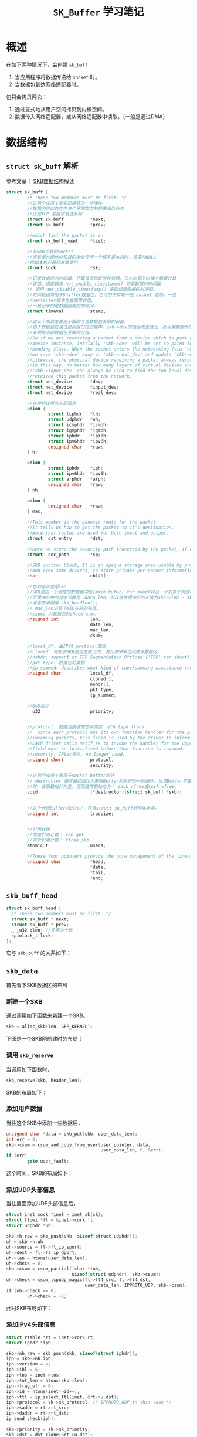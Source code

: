 #+STARTUP: overview
#+STARTUP: hidestars
#+TITLE: =SK_Buffer= 学习笔记
#+OPTIONS:    H:3 num:nil toc:t \n:nil ::t |:t ^:t -:t f:t *:t tex:t d:(HIDE) tags:not-in-toc
#+HTML_HEAD: <link rel="stylesheet" title="Standard" href="css/worg.css" type="text/css" />

* 概述
  在如下两种情况下，会创建 =sk_buff=
  1. 当应用程序将数据传递给 =socket= 时。
  2. 当数据包到达网络适配器时。
  包只会拷贝两次：
  1. 通过显式地从用户空间拷贝到内核空间。
  2. 数据传入网络适配器，或从网络适配器中读取。（一般是通过DMA）
* 数据结构
** =struct sk_buff= 解析
   参考文章： [[http://vger.kernel.org/~davem/skb.html][SKB数据结构解读]]
   #+BEGIN_SRC c
     struct sk_buff {
             /* These two members must be first. */
             //这两个成员主要实现链表的一些操作
             //数据包可以存在在多个不同类型的链表和队列中，
             //比如TCP 套接字发送队列
             struct sk_buff          *next;
             struct sk_buff          *prev;

             //which list the packet is on
             struct sk_buff_head     *list;

             //与SKB关联的socket
             //当数据的源地址和目的地址任何一个都不是本机时，该值为NULL
            //例如本机只是转发数据包
             struct sock             *sk;

             //记录数据包的时间戳，计算该值比较消耗资源，仅在必要的时候才需要计算
             //该值。通过调用 net_enable_timestamp() 记录数据的时间戳
             // 调用 net_disable_timestamp() 来取记录数据的时间戳。
             //时间戳通常用于Sniffer数据包，也可用于实现一些 socket 选项，一些
             //netfilter模块也会使用该值。
             //一般记录的是数据接收到的时间。
             struct timeval          stamp;

             //这三个成员主要用于跟踪与该数据包关联的设备，
             //由于数据包在通过虚拟接口的过程中，skb->dev的值会发生变化，所以需要额外的两个指针
             //来跟踪当前数据包关联的设备。
             //So if we are receiving a packet from a device which is part of a bonding
             //device instance, initially 'skb->dev' will be set to point the real underlying
             //bonding slave. When the packet enters the networking (via 'netif_receive_skb()')
             //we save 'skb->dev' away in 'skb->real_dev' and update 'skb->dev' to point to the bonding device.
             //Likewise, the physical device receiving a packet always records itself in 'skb->input_dev'.
             //In this way, no matter how many layers of virtual devices end up being decapsulated,
             //'skb->input_dev' can always be used to find the top-level device that actually
             //received this packet from the network.
             struct net_device       *dev;
             struct net_device       *input_dev;
             struct net_device       *real_dev;

             //各种协议层的头部信息
             union {
                     struct tcphdr   *th;
                     struct udphdr   *uh;
                     struct icmphdr  *icmph;
                     struct igmphdr  *igmph;
                     struct iphdr    *ipiph;
                     struct ipv6hdr  *ipv6h;
                     unsigned char   *raw;
             } h;

             union {
                     struct iphdr    *iph;
                     struct ipv6hdr  *ipv6h;
                     struct arphdr   *arph;
                     unsigned char   *raw;
             } nh;

             union {
                     unsigned char   *raw;
             } mac;

             //This member is the generic route for the packet.
             //It tells us how to get the packet to it's destination.
             //Note that routes are used for both input and output.
             struct  dst_entry       *dst;

             //Here we store the security path traversed by the packet, if any. 
             struct  sec_path        *sp;

             //SKB control block, It is an opaque storage area usable by protocols,
             //and even some drivers, to store private per-packet information.
             char                    cb[40];

             //包的总长度是len
             //SKB是由一个线性的数据缓冲区(main bufer) for head)以及一个或多个页缓冲区(fragments)构成，如果有页缓冲区，则
             //页缓冲区中的总字节数是：data_len。所以线性缓冲区的长度为skb->len - skb->data_len，
             //或者直接调用 skb_headlen()。
             // mac_len记录了MAC头部的长度。
             //csum: 为数据包的check sum。 
             unsigned int            len,
                                     data_len,
                                     mac_len,
                                     csum;

             //local_df: 由IPV4 protocol使用
             //cloned: 判断该SKB是否是拷贝的, 拷贝的SKB之间共享数据区。
             //nohdr: support of TCP Segmentation Offload ('TSO' for short).
             //pkt_type: 数据包的类型
             //ip_summed: describes what kind of checksumming assistence the card has provided for a receive packet.
             unsigned char           local_df,
                                     cloned:1,
                                     nohdr:1,
                                     pkt_type,
                                     ip_summed;

             //QoS相关
             __u32                   priority;


             //protocol: 数据包接收的协议类型  eth_type_trans
             //  Since each protocol has its own function handler for the processing of
             //incoming packets, this field is used by the driver to inform the layer above it what handler to use.
             //Each driver calls netif_rx to invoke the handler for the upper network layer, so the protocol
             //field must be initialized before that function is invoked.
             //security: IPSec相关, no longer used.
             unsigned short          protocol,
                                     security;

             //这两个成员主要用于socket buffer统计
             // destructor 通常被初始化为删除Buffer时执行的一些操作。当该Buffer不属于任何socket
             //时，该函数指针为空。否则通常初始化为： sock_rfree或sock_wfree。
             void                    (*destructor)(struct sk_buff *skb);
             ...

             //这个代码Buffer总的大小，包含struct sk_buff结构体本身。
             unsigned int            truesize;


             //引用计数
             //增加引用计数： skb_get
             //减少引用计数： kfree_skb
             atomic_t                users;

             //These four pointers provide the core management of the linear packet data area of an SKB.
             unsigned char           *head,
                                     ,*data,
                                     ,*tail,
                                     ,*end;
   #+END_SRC
** =skb_buff_head=
     #+BEGIN_SRC c
       struct sk_buff_head {
         /* These two members must be first. */
         struct sk_buff * next;
         struct sk_buff * prev;
         _ _u32 qlen; //元素的个数 
         spinlock_t lock;
       };
     #+END_SRC
    它与 =skb_buff= 的关系如下： 
    [[./images/2016/2016031001.png]]
** =skb_data= 
   首先看下SKB数据区的布局
   [[./images/2016/2016030801.png]]
*** 新建一个SKB
    通过调用如下函数来新建一个SKB。
    #+BEGIN_SRC c
      skb = alloc_skb(len, GFP_KERNEL);    
    #+END_SRC
    下图是一个SKB刚创建时的布局：
    [[./images/2016/2016030802.png]]
*** 调用 =skb_reserve= 
    当调用如下函数时，
    #+BEGIN_SRC c
      skb_reserve(skb, header_len);
    #+END_SRC
    SKB的布局如下：
    [[./images/2016/2016030803.png]]
*** 添加用户数据
    当往这个SKB中添加一些数据后，
    #+BEGIN_SRC c
      unsigned char *data = skb_put(skb, user_data_len);
      int err = 0;
      skb->csum = csum_and_copy_from_user(user_pointer, data,
                                          user_data_len, 0, &err);
      if (err)
              goto user_fault;    
    #+END_SRC
    这个时间，SKB的布局如下：
    [[./images/2016/2016030804.png]]
*** 添加UDP头部信息
    当往里面添加UDP头部信息后，
    #+BEGIN_SRC c
      struct inet_sock *inet = inet_sk(sk);
      struct flowi *fl = &inet->cork.fl;
      struct udphdr *uh;

      skb->h.raw = skb_push(skb, sizeof(struct udphdr));
      uh = skb->h.uh
      uh->source = fl->fl_ip_sport;
      uh->dest = fl->fl_ip_dport;
      uh->len = htons(user_data_len);
      uh->check = 0;
      skb->csum = csum_partial((char *)uh,
                               sizeof(struct udphdr), skb->csum);
      uh->check = csum_tcpudp_magic(fl->fl4_src, fl->fl4_dst,
                                    user_data_len, IPPROTO_UDP, skb->csum);
      if (uh->check == 0)
              uh->check = -1;    
    #+END_SRC
    此时SKB布局如下：
    [[./images/2016/2016030805.png]]
*** 添加IPv4头部信息
    #+BEGIN_SRC c
      struct rtable *rt = inet->cork.rt;
      struct iphdr *iph;

      skb->nh.raw = skb_push(skb, sizeof(struct iphdr));
      iph = skb->nh.iph;
      iph->version = 4;
      iph->ihl = 5;
      iph->tos = inet->tos;
      iph->tot_len = htons(skb->len);
      iph->frag_off = 0;
      iph->id = htons(inet->id++);
      iph->ttl = ip_select_ttl(inet, &rt->u.dst);
      iph->protocol = sk->sk_protocol; /* IPPROTO_UDP in this case */
      iph->saddr = rt->rt_src;
      iph->daddr = rt->rt_dst;
      ip_send_check(iph);

      skb->priority = sk->sk_priority;
      skb->dst = dst_clone(&rt->u.dst);    
    #+END_SRC
    这时，SKB的布局如下： 
    [[./images/2016/2016030806.png]]
** =skb_shared_info=
     该数据结构的定义如下：
     #+BEGIN_SRC c
       struct skb_shared_info {
         //represents the number of "users" of the data block
         atomic_t dataref;
         //nr_frags, frag_list, and frags are used to handle IP fragments
         //tso_size and tso_seqs 用于TCP segmentation
         unsigned int nr_frags;
         unsigned short tso_size;
         unsigned short tso_seqs;
         struct sk_buff *frag_list;
         skb_frag_t frags[MAX_SKB_FRAGS];
       };     
     #+END_SRC
     访问该结构信息：
     #+BEGIN_SRC c
       #define skb_shinfo(SKB) ((struct skb_shared_info *)((SKB)->end))

       skb_shinfo(skb)->dataref++;
     #+END_SRC
  
* 主要API

** 分配内存
     分配内存包含两个部分的内存分配：one for the buffer and one for
     the =sk_buff= structure
     
*** =alloc_skb=
         基本的逻辑如下面代码所示 ：
        #+BEGIN_SRC c
          skb = kmem_cache_alloc(skbuff_head_cache, gfp_mask & ~_ _GFP_DMA);
          ... ... ...
          size = SKB_DATA_ALIGN(size);
          data = kmalloc(size + sizeof(struct skb_shared_info), gfp_mask);        
        #+END_SRC
         分配后，内存分配情况如下：
         [[./images/2016/2016031003.png]]
*** =dev_alloc_skb(size) : sk_buff*=
         该函数用于中断上下文中，代码实现如下所示： 
         #+BEGIN_SRC c
           static inline struct sk_buff *dev_alloc_skb(unsigned int length)
           {
             return _ _dev_alloc_skb(length, GFP_ATOMIC);
           }

           static inline
           struct sk_buff *_ _dev_alloc_skb(unsigned int length, int gfp_mask)
           {
             struct sk_buff *skb = alloc_skb(length + 16, gfp_mask);
             if (likely(skb))
               skb_reserve(skb, 16);
             return skb;
           }
         #+END_SRC
         [[./images/2016/2016030807.png]]
** 释放内存
      主要有两个函数： =kfree_skb=,  =dev_kfree_skb= , =dev_kfree_skb=
      会调用 =kfree_skb= 。
*** =dev_kfree_skb_any= 释放
*** =dev_kfree_skb=
    For use by drivers in non-interrupt context.
*** =kfree_skb=
    Decrements reference count for skb. If null, free the memory.
    Used by the kernel in non-interrupt context, =not meant to be used
    by drivers=.
    该函数的执行逻辑如下图所示 ：
    #+BEGIN_SRC plantuml :file ./images/2016/2016031006.png :cmdline -charset UTF-8
      title kfree_skb function
      @startuml
      start
      :Decrement skh refcnt (skb-users);
      if (Is skb refcnt = 0 ?) then (yes)
      if (Is skb in a list?) then (yes)
      :Print warning msg (likely to be a bug);
      else (no)
      endif
      if (Is skb->destructor initialized?) then (yes)
      :Execute desctructor;
      else (no)
      endif
      else (no)
      :Return;
      stop
      endif
      if (Is skb cloned?) then (yes)
      :Decrement refcnt on data (dataref);
      if (Is refcnt dataref = 0?) then (yes)
      :Free the main buffer and any fragments;
      else (no)
      endif
      else (no)
      :Free the main buffer and any fragments;
      endif
      :Return skb to the cache;
      stop
      @enduml
     #+END_SRC

    #+RESULTS:
    [[file:./images/2016/2016031006.png]]

*** =dev_kfree_skb_irq=
    For use by drivers in interrupt context.
*** =dev_kfree_skb_any=
    For use by drivers in any context.
** 复制和拷贝
*** =skb_clone=
    Creates a new =sk_buff=, but not the packet data.
    Pointers in both =sk_buffs= point to the same packet data space.
    [[./images/2016/2016030814.png]]
*** =skb_cloned=
    Is the buffer a clone.
*** =skb_copy_expand= 
    alloc a new skb and copy the packet
    用于扩展当前的 =skb_buffer= 的使用空间。 
*** =skb_copy= 
    Creates a copy of the =sk_buff=, copying both the =sk_buff= structure and the packet data.
    Used when the caller wishes to modify the packet data.
    [[./images/2016/2016030813.png]]
*** =skb_copy_to_linear_data=
*** =skb_copy_from_linear_data=
    Use memcpy() to copy skb->data.
** =skb_set_tail_pointer=
** =skb_tail_pointer= 获取TAIL指针
** =skb_end_pointer=
** Buffer Management
     下图为如下几个函数的操作Buffer的行为：
     [[./images/2016/2016031002.png]]
*** =skb_push=
    Inserts data in front of the packet data space, need to check the headroom size.
    [[./images/2016/2016030811.png]]
*** =skb_put=
    Appends data to the end of the packet, need to ensure the tailroom is sufficient.
    [[./images/2016/2016030809.png]]
*** =skb_pull=
    Truncates len bytes at the beginning of a data.
    [[./images/2016/2016030812.png]]
*** =skb_pull_rcsum= 
    This function performs an =skb_pull= on the packet and updates the
    =CHECKSUM_COMPLETE= checksum.  It should be used on receive path
    processing instead of =skb_pull= unless you know that the checksum
    difference is zero (e.g., a valid IP header) or you are setting
    =ip_summed= to =CHECKSUM_NONE=. 
    
*** =skb_reserve=
    Increases headroom by len bytes, this is only allowed for an empty buffer.
    [[./images/2016/2016030808.png]]

    下图是执行 =skb_reserve(skb, 2)= 的一个示例：　
    [[./images/2016/2016031004.png]]

    下图是数据从TCP到链路层过程中，Buffer指针的变化过程：　
    [[./images/2016/2016031005.png]]
** =skb_trim=
   Trim skb to len bytes.
   [[./images/2016/2016030810.png]]
   
** =skb_shinfo=  
    share info
    
** =skb_headlen=  
    header length
    
** =skb_tailroom=
    the number of bytes of free space at the tail of an =sk_buff= 

** =skb_headroom=
    the number of bytes of free space at the head of an =sk_buff=. 

** =skb_reset_network_header=

** =skb_reset_transport_header=

** =skb_reset_mac_len=
    
** 队列操作
    #+BEGIN_SRC c
      //queue
      struct sk_buff_head ack_quue;
      ...
      //push sk_buffer to the queue
      skb_queue_tail(...)

      //队列长度
      skb_queue_len(...)

      //从队列取元素
      skb_dequeue(...)
      __skb_dequeue(...)

      //
      skb_get_queue_mapping(...)

      /*判断队列是否为空*/
      skb_queue_empty()


      /*遍历sk_buff列表 */
      skb_queue_walk(&tx->skbs, skb) {
        info  = IEEE80211_SKB_CB(skb);
       ...
      }

    #+END_SRC
* Pass Package to Upper Layer
  驱动通过 =net_rx= 来通知内核有数据包需要提交给上层处理。
  #+BEGIN_SRC c
    /* pass the packet to upper layer */
    struct skb_buffer *pOSPkt;
    ...
    pOSPkt->pkt_type = PACKET_OTHERHOST;
    pOSPkt->protocol = eth_type_trans(pOSPkt, pOSPkt->dev);
    pOSPkt->ip_summed = CHECKSUM_NONE;
    netif_rx(pOSPkt);
  #+END_SRC
* 初始化一个 =skb_buffer= 
  初始化时，主要有如下几个步骤
  #+BEGIN_SRC c
    struct sk_buff *pOSPkt;

    pOSPkt = RTPKT_TO_OSPKT(pRxPacket);

    pOSPkt->dev = pNetDev;
    pOSPkt->data = pData;
    pOSPkt->len = DataSize;
    skb_set_tail_pointer(pOSPkt, pOSPkt->len);
  #+END_SRC
* 向上层报告数据
  #+BEGIN_SRC c
    INT RtmpOSNotifyRawData(IN PNET_DEV pNetDev,
                            IN PUCHAR buff, IN INT len, IN ULONG type, IN USHORT protocol)
    {
            struct sk_buff *skb = NULL;

            skb = dev_alloc_skb(len + 2);

            if (!skb) {
                    DBGPRINT(RT_DEBUG_ERROR,
                             ("%s: failed to allocate sk_buff for notification\n", pNetDev->name));
                    return -ENOMEM;
            }

            skb_reserve(skb, 2);
            memcpy(skb_put(skb, len), buff, len);
            skb->len = len;
            skb->dev = pNetDev;
    #if (LINUX_VERSION_CODE <= KERNEL_VERSION(2, 6, 21))
            skb->mac.raw = skb->data;
    #else
            skb_set_mac_header(skb, 0);
    #endif /* endif */
            skb->ip_summed = CHECKSUM_UNNECESSARY;
            skb->pkt_type = PACKET_OTHERHOST;
            skb->protocol = htons(protocol);
            memset(skb->cb, 0, sizeof(skb->cb));

            netif_rx(skb);

            return 0;
    }  
  #+END_SRC
  
  在不可中断的上下文中，调用 =netif_rx_ni= 。 其他情况下，调用
  =netif_rx= 。 
  
